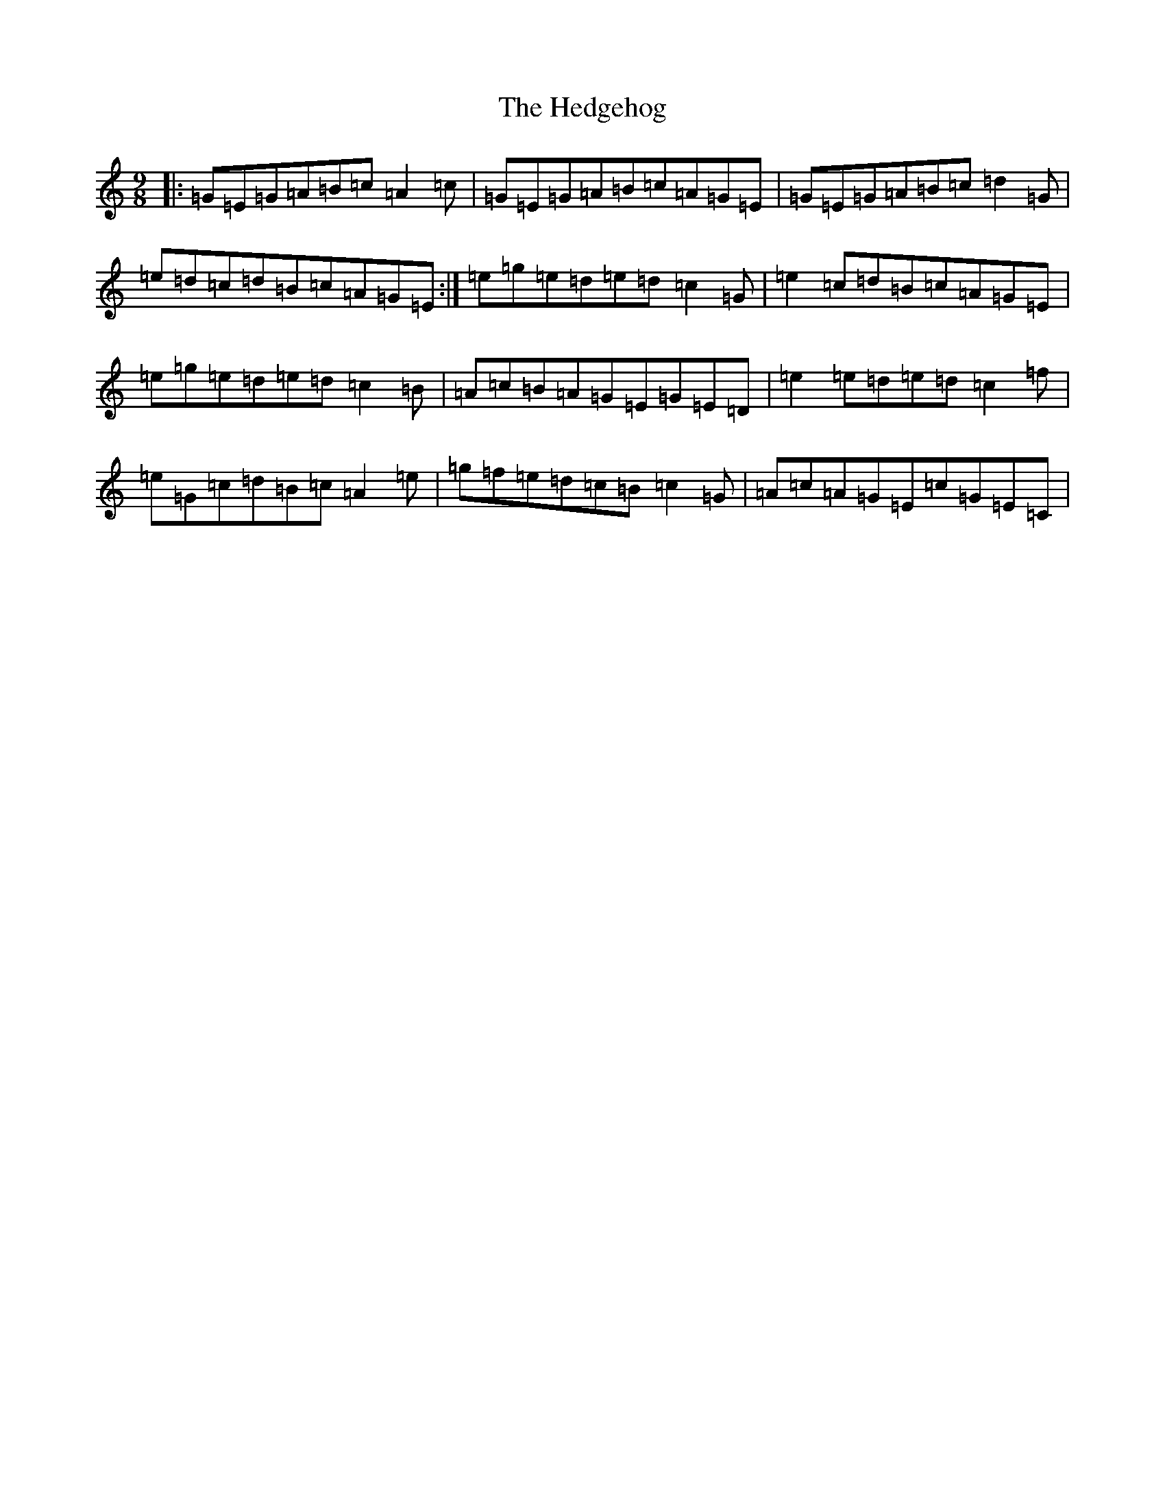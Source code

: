 X: 8930
T: Hedgehog, The
S: https://thesession.org/tunes/8803#setting19712
R: slip jig
M:9/8
L:1/8
K: C Major
|:=G=E=G=A=B=c=A2=c|=G=E=G=A=B=c=A=G=E|=G=E=G=A=B=c=d2=G|=e=d=c=d=B=c=A=G=E:|=e=g=e=d=e=d=c2=G|=e2=c=d=B=c=A=G=E|=e=g=e=d=e=d=c2=B|=A=c=B=A=G=E=G=E=D|=e2=e=d=e=d=c2=f|=e=G=c=d=B=c=A2=e|=g=f=e=d=c=B=c2=G|=A=c=A=G=E=c=G=E=C|